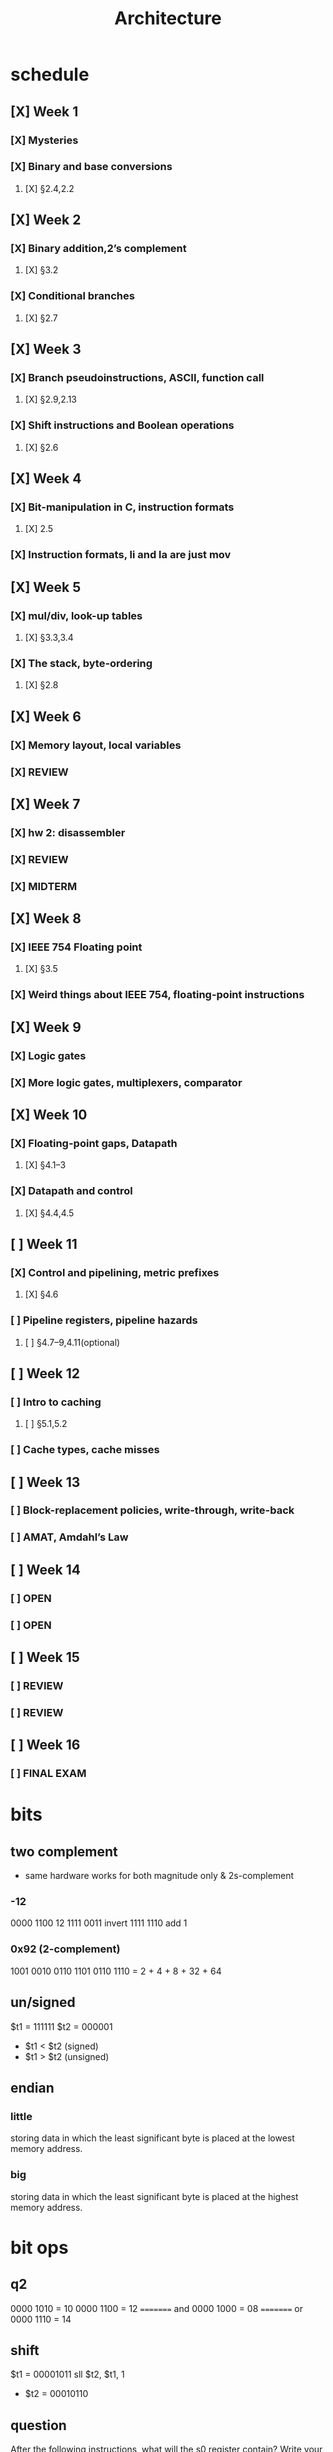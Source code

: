 #+title: Architecture
#+startup: overview
* schedule
** [X] Week 1
*** [X] Mysteries
*** [X] Binary and base conversions
**** [X] §2.4,2.2
** [X] Week 2
*** [X] Binary addition,2’s complement
**** [X] §3.2
*** [X] Conditional branches
**** [X] §2.7
** [X] Week 3
*** [X] Branch pseudoinstructions, ASCII, function call
**** [X] §2.9,2.13
*** [X] Shift instructions and Boolean operations
**** [X] §2.6
** [X] Week 4
*** [X] Bit-manipulation in C, instruction formats
**** [X] 2.5
*** [X] Instruction formats, li and la are just mov
** [X] Week 5
*** [X] mul/div, look-up tables
**** [X] §3.3,3.4
*** [X] The stack, byte-ordering
**** [X] §2.8
** [X] Week 6
:PROPERTIES:
:ID:       1c50ef92-ba51-40d8-82b7-9522aef6a461
:END:
*** [X] Memory layout, local variables
SCHEDULED: <2024-10-01 Tue>
:PROPERTIES:
:ID:       c3c22f1c-a7e0-47af-a73e-45bef1b791b5
:END:
*** [X] REVIEW
SCHEDULED: <2024-10-03 Thu>
:PROPERTIES:
:ID:       630a6446-87b9-413b-aa62-58aa633cfbdb
:END:
** [X] Week 7
:PROPERTIES:
:ID:       18aaaa30-291a-4189-9586-c2d423aaf3c8
:END:
*** [X] hw 2: disassembler
SCHEDULED: <2024-10-08 Tue>
:PROPERTIES:
:ID:       e98b0482-441a-4957-ba84-fbbc456ecfb2
:END:
*** [X] REVIEW
SCHEDULED: <2024-10-08 Tue>
:PROPERTIES:
:ID:       6adfa74f-5134-4063-8614-3da72b46717c
:END:
*** [X] MIDTERM
DEADLINE: <2024-10-10 Thu>
:PROPERTIES:
:ID:       5d95e041-03be-4256-8588-4477f7545821
:END:
** [X] Week 8
:PROPERTIES:
:ID:       790f82ab-0645-45d4-9301-7f0a82b0e6c1
:END:
*** [X] IEEE 754 Floating point
DEADLINE: <2024-10-15 Tue>
:PROPERTIES:
:ID:       44360280-7823-4e61-aa58-f60d6714c1b4
:END:
**** [X] §3.5
:PROPERTIES:
:ID:       76ce3ccf-48f5-4f34-b4c4-562a96103cf8
:END:
*** [X] Weird things about IEEE 754, floating-point instructions
DEADLINE: <2024-10-17 Thu>
:PROPERTIES:
:ID:       56c713cb-63a5-44e3-827e-cb8d51e94d18
:END:
** [X] Week 9
:PROPERTIES:
:ID:       ac3a14a9-3482-4552-969f-4965ccb6ecb7
:END:
*** [X] Logic gates
DEADLINE: <2024-10-22 Tue>
:PROPERTIES:
:ID:       b5e71209-841a-4b5f-88e7-314ba385e876
:END:
*** [X] More logic gates, multiplexers, comparator
DEADLINE: <2024-10-24 Thu>
:PROPERTIES:
:ID:       3099f997-3a66-47d6-95c9-62e2975cbb3e
:END:
** [X] Week 10
:PROPERTIES:
:ID:       13d4952e-06af-4c3f-95d1-5471b00ad378
:END:
*** [X] Floating-point gaps, Datapath
DEADLINE: <2024-10-29 Tue>
:PROPERTIES:
:ID:       3d8f5163-36ca-4c70-af31-958d6d2791c6
:END:
**** [X] §4.1–3
DEADLINE: <2024-10-29 Tue>
:PROPERTIES:
:ID:       d552abec-845a-4255-9d5a-4ac4e1b0ddec
:END:
*** [X] Datapath and control
DEADLINE: <2024-10-31 Thu>
:PROPERTIES:
:ID:       4f631502-7731-453a-955a-43c17d70104c
:END:
**** [X] §4.4,4.5
DEADLINE: <2024-10-31 Thu>
:PROPERTIES:
:ID:       35efae44-4e85-46a5-b55f-3eeb24a2084f
:END:
** [ ] Week 11
:PROPERTIES:
:ID:       bb79c8ad-cc2c-40a8-8be8-359c30b10a26
:END:
*** [X] Control and pipelining, metric prefixes
DEADLINE: <2024-11-05 Tue>
:PROPERTIES:
:ID:       bda1fcae-fecc-4752-9b67-0cecf02ffac8
:END:
**** [X] §4.6
:PROPERTIES:
:ID:       2689d6cd-cdf6-42b5-a676-972ca97e05d4
:END:
*** [ ] Pipeline registers, pipeline hazards
DEADLINE: <2024-11-07 Thu>
:PROPERTIES:
:ID:       4a2b9e5f-a840-497c-80dc-137b275151f6
:END:
**** [ ] §4.7–9,4.11(optional)
:PROPERTIES:
:ID:       328d901c-0f22-47ae-94c6-80bc3ef86a9e
:END:
** [ ] Week 12
:PROPERTIES:
:ID:       7fb41056-cfaf-4c36-80e5-f987b2599ffa
:END:
*** [ ] Intro to caching
:PROPERTIES:
:ID:       e99ac3c7-d928-47c3-92a9-ba9890924650
:END:
**** [ ] §5.1,5.2
:PROPERTIES:
:ID:       e713222e-c8e1-48b7-a4ac-c2cf3a7c8c04
:END:
*** [ ] Cache types, cache misses
:PROPERTIES:
:ID:       ccf36c65-4901-48a2-a8ea-da65c9302ecd
:END:
** [ ] Week 13
:PROPERTIES:
:ID:       7a4e986f-01ec-4772-9947-7381de31d575
:END:
*** [ ] Block-replacement policies, write-through, write-back
:PROPERTIES:
:ID:       523e5b27-88b2-4060-b8f0-e618fa850cd5
:END:
*** [ ] AMAT, Amdahl’s Law
:PROPERTIES:
:ID:       bf02aef3-2e25-488e-a070-b6d69748c758
:END:
** [ ] Week 14
:PROPERTIES:
:ID:       6222ef9e-da77-43b5-9d28-d51a3aa326a7
:END:
*** [ ] OPEN
:PROPERTIES:
:ID:       85907ab8-c3af-4cd1-ad16-2e19692adc2a
:END:
*** [ ] OPEN
:PROPERTIES:
:ID:       5627f18b-2c6b-4a2f-b63b-4388d88523f6
:END:
** [ ] Week 15
:PROPERTIES:
:ID:       26d6c543-013a-478b-8e19-bce59421103c
:END:
*** [ ] REVIEW
:PROPERTIES:
:ID:       e92cce90-a7c6-4005-a588-5814fa05ae62
:END:
*** [ ] REVIEW
:PROPERTIES:
:ID:       fd755389-ffa4-4d94-90f7-62ec2e974d9a
:END:
** [ ] Week 16
:PROPERTIES:
:ID:       b605f36b-4bc8-409e-b536-4598772911a1
:END:
*** [ ] FINAL EXAM
:PROPERTIES:
:ID:       a25858e9-c648-475a-9b9c-5e9aeccd7ba6
:END:

* bits
** two complement
+ same hardware works for both magnitude only & 2s-complement
*** -12
0000 1100       12
1111 0011       invert
1111 1110       add 1
*** 0x92 (2-complement)
1001 0010
0110 1101
0110 1110 = 2 + 4 + 8 + 32 + 64
** un/signed
$t1 = 111111
$t2 = 000001
+ $t1 < $t2 (signed)
+ $t1 > $t2 (unsigned)
** endian
*** little
storing data in which the least significant byte is placed at the lowest memory address.
*** big
storing data in which the least significant byte is placed at the highest memory address.
* bit ops
** q2
0000 1010 = 10
0000 1100 = 12
========= and
0000 1000 = 08
========= or
0000 1110 = 14
** shift
$t1 = 00001011
sll $t2, $t1, 1
+ $t2 = 00010110
** question
After the following instructions, what will the s0 register contain? Write your answer in hexadecimal.
#+begin_src asm
      li    $s0, 0x07
      sll   $s0, $s0, 2         # shift left 2 bits
#+end_src
0x07 = 0000 0111
7*4 = 28
+ 0001 1100
  = 0x1C
* mips
#+begin_src asm
        .data
    equal_msg:
        .asciiz "equal"
    unequal_msg:
        .asciiz "unequal"
    a:  .word   10
    b:  .word   20

        .text
    main:
        la      $t7, a          # t7 -> a
        lw      $t0, 0($t7)     # t0 = a
        la      $t7, b          # t7 -> b
        lw      $t1, 0($t7)     # t1 = b
        bne     $t0, $t1, skip
        li      $v0, 4          # print string
        la      $a0, equal_msg
        syscall

    skip:
        li      $v0, 4          # print string
        la      $a0, unequal_msg
        syscall
#+end_src
** li = lui -> ori
** la = lui -> ori
** sw $s0, 0($t0)
store word at $s0 into $t0
** branch instructions beq, bqez, ...
+ are immediate load expressions
+ relative address
** jump instruction j, jal
+ absolute address
** multiply
#+begin_src
         1100
      x  1100
      =======
         0000
        0000
       1100
   +  1100
   ==========
     10010000
     = 128 + 16
     = 144
#+end_src
** divide
*** get one's digit
#+begin_src mips
.text
main:
            li $s0 95
            li $t1 10
            div $s0 $t1
            mfhi $t0
            jal print_int
            b exit
print_int:
            li $v0 1
            la $a0 ($t0)
            syscall
            jr $ra
exit:
#+end_src

:results:
5
:end:

:results:
5
:end:

** print hex
*** mips
#+begin_src mips :results drawer
.data
hex_digit_table:
    .byte '0' '1' '2' '3' '4' '5' '6' '7'
    .byte '8' '9' 'A' 'B' 'C' 'D' 'E' 'F'
.text
main:
            li $a0 0xCAFEF00D
            jal print_hex
            li $v0 10
            syscall
print_hex:
            move $s0 $a0
            li $s2 28
            la $s3 hex_digit_table
loop:
            srlv $s1 $s0 $s2
            andi $a0 $s1 0x0f
            add $s4 $s3 $a0
            lb $a0 ($s4)
            li $v0 11
            syscall
            addi $s2, $s2, -4
            bgez $s2 loop
            jr $ra
#+end_src

:results:
CAFEF00D
:end:

*** c++
#+begin_src cpp :results drawer
#include <iostream>
using namespace std;

void print_hex(int);

int main() {
    print_hex(0xcafef00d);
    cout << endl;
    return 0;
}

static char hex_digit_table[] = {
    '0','1','2','3','4','5','6','7',
    '8','9','A','B','C','D','E','F'
};

void print_hex(int num) {
    for (int shamt = 28; shamt >= 0; shamt -=4){
        int x = num >> shamt;
        cout << (hex_digit_table[( num >> shamt ) & 0x0f]);
    }
}

#+end_src

:results:
CAFEF00D
:end:
* diagram
|-------------+---------+---------+---------|
|             | cpu     | memory  | i/o     |
|-------------+---------+---------+---------|
| address bus | !!'.... | ..!!'.. | ....'!! |
| data bus    | !'..... | ..!'... | .....'! |
| control bus | '...... | ..'.... | ......' |
|-------------+---------+---------+---------|

* TODO stack
* pipelining
** data hazards
when one instruction's input relies on another's output, but are being pipelined simultaneously
*** delay slot
*** stall
aka "hardware interlock"
*MIPS*:
+ Microprocessor
+ (without) Interlocked
+ Pipeline
+ Steps
** structural hazards
+ general solution: add hardware
+ storing at a memory location while reading from memory location
(SW MEM + any IF: split cache)
+ loading memory while reading from memory location?
+ another solution (not as good): stall
** control hazards
+ we don't know the result of a conditional branch
+ so don't know which instruction to run
* caching
** memory
*** dram
**** recharges capacitor
capacitor stores bit
+ transistors take more space
**** cheapest
** memory hierarchy
+ cache
+ registers
+ main memory
** locality
*** temporal
+ recently used memory
*** spatial
+ closely related memory
